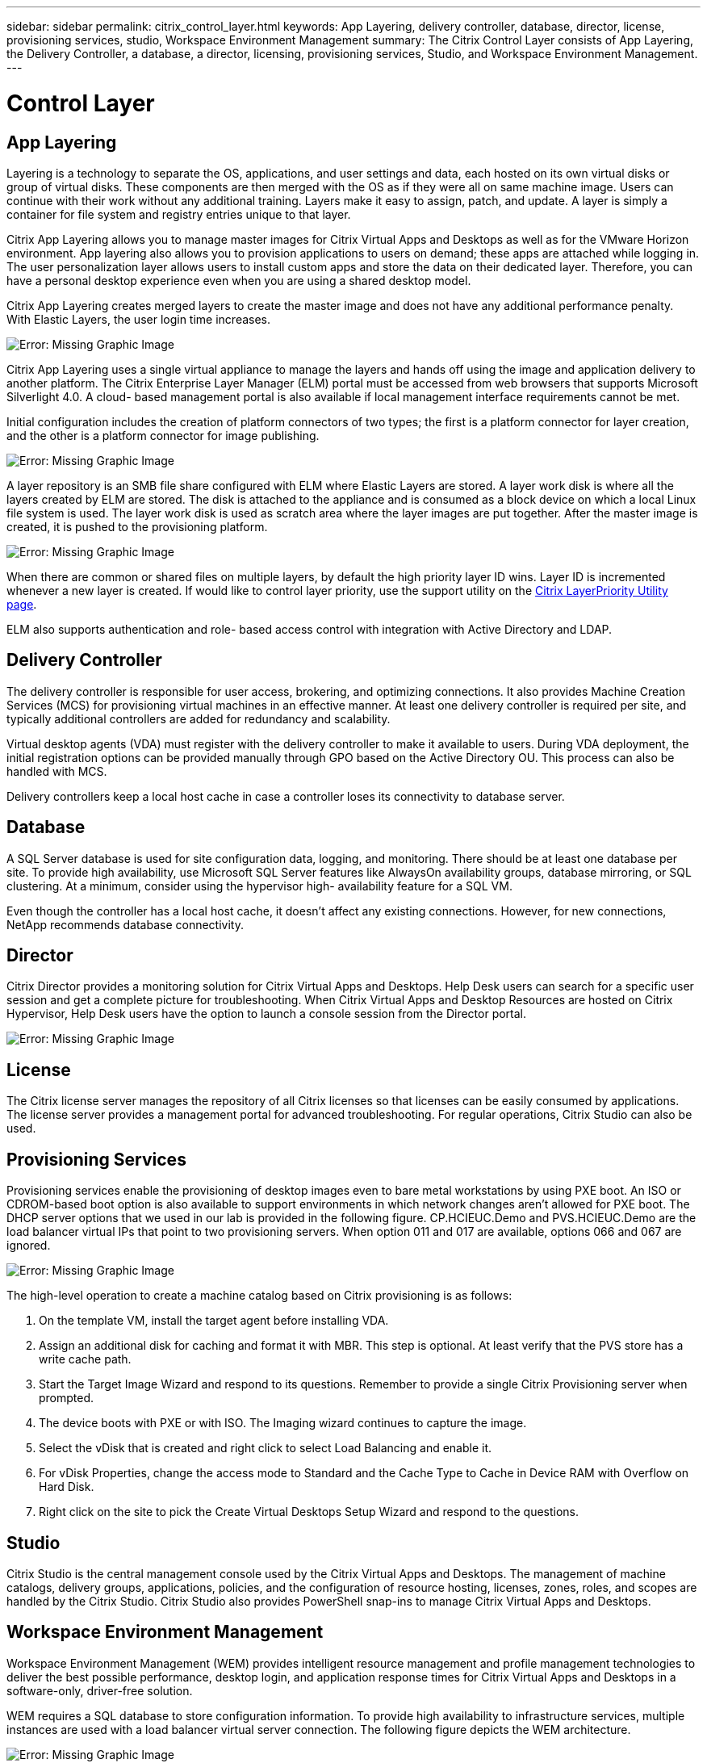 ---
sidebar: sidebar
permalink: citrix_control_layer.html
keywords: App Layering, delivery controller, database, director, license, provisioning services, studio, Workspace Environment Management
summary: The Citrix Control Layer consists of App Layering, the Delivery Controller, a database, a director, licensing, provisioning services, Studio, and Workspace Environment Management.
---

= Control Layer
:hardbreaks:
:nofooter:
:icons: font
:linkattrs:
:imagesdir: ./media/

//
// This file was created with NDAC Version 0.9 (July 10, 2020)
//
// 2020-07-31 10:32:38.884629
//


== App Layering

Layering is a technology to separate the OS, applications, and user settings and data, each hosted on its own virtual disks or group of virtual disks. These components are then merged with the OS as if they were all on same machine image. Users can continue with their work without any additional training. Layers make it easy to assign, patch,  and update. A layer is simply a container for file system and registry entries unique to that layer.

Citrix App Layering allows you to manage master images for Citrix Virtual Apps and Desktops as well as for the VMware Horizon environment.  App layering also allows you to provision applications to users on demand; these apps are attached while logging in. The user personalization layer allows users to install custom apps and store the data on their dedicated layer. Therefore, you can have a personal desktop experience even when you are using a shared desktop model.

Citrix App Layering creates merged layers to create the master image and does not have any additional performance penalty. With Elastic Layers, the user login time increases.

image:citrix_image33.png[Error: Missing Graphic Image]

Citrix App Layering uses a single virtual appliance to manage the layers and hands off using the image and application delivery to another platform. The Citrix Enterprise Layer Manager (ELM) portal must be accessed from web browsers that supports Microsoft Silverlight 4.0. A cloud- based management portal is also available if local management interface requirements cannot be met.

Initial configuration includes the creation of platform connectors of two types; the first is a platform connector for layer creation, and the other is a platform connector for image publishing.

image:citrix_image34.png[Error: Missing Graphic Image]

A layer repository is an SMB file share configured with ELM where Elastic Layers are stored. A layer work disk is where all the layers created by ELM are stored.  The disk is attached to the appliance and is consumed as a block device on which a local Linux file system is used. The layer work disk is used as scratch area where the layer images are put together. After the master image is created, it is pushed to the provisioning platform.

image:citrix_image35.png[Error: Missing Graphic Image]

When there are common or shared files on multiple layers, by default the high priority layer ID wins. Layer ID is incremented whenever a new layer is created. If would like to control layer priority, use the support utility on the  https://support.citrix.com/article/CTX225934[Citrix LayerPriority Utility page^].

ELM also supports authentication and role- based access control with integration with Active Directory and LDAP.

== Delivery Controller

The delivery controller is responsible for user access, brokering, and optimizing connections. It also provides Machine Creation Services (MCS) for provisioning virtual machines in an effective manner. At least one delivery controller is required per site, and typically additional controllers are added for redundancy and scalability.

Virtual desktop agents (VDA) must register with the delivery controller to make it available to users. During VDA deployment, the initial registration options can be provided manually through GPO based on the Active Directory OU. This process can also be handled with MCS.

Delivery controllers keep a local host cache in case a controller loses its connectivity to database server.

== Database

A SQL Server database is used for site configuration data, logging, and monitoring. There should be at least one database per site. To provide high availability, use Microsoft SQL Server features like AlwaysOn availability groups, database mirroring, or SQL clustering. At a minimum, consider using the hypervisor high- availability feature for a SQL VM.

Even though the controller has a local host cache, it doesn’t affect any existing connections. However, for new connections, NetApp recommends database connectivity.

== Director

Citrix Director provides a monitoring solution for Citrix Virtual Apps and Desktops. Help Desk users can search for a specific user session and get a complete picture for troubleshooting. When Citrix Virtual Apps and Desktop Resources are hosted on Citrix Hypervisor, Help Desk users have the option to launch a console session from the Director portal.

image:citrix_image36.png[Error: Missing Graphic Image]

== License

The Citrix license server manages the repository of all Citrix licenses so that licenses can be easily consumed by applications. The license server provides a management portal for advanced troubleshooting. For regular operations, Citrix Studio can also be used.

== Provisioning Services

Provisioning services enable the provisioning of desktop images even to bare metal workstations by using PXE boot. An ISO or CDROM-based boot option is also available to support environments in which network changes aren’t allowed for PXE boot. The DHCP server options that we used in our lab is provided in the following figure. CP.HCIEUC.Demo and PVS.HCIEUC.Demo are the load balancer virtual IPs that point to two provisioning servers. When option 011 and 017 are available, options 066 and 067 are ignored.

image:citrix_image37.png[Error: Missing Graphic Image]

The high-level operation to create a machine catalog based on Citrix provisioning is as follows:

. On the template VM, install the target agent before installing VDA.

. Assign an additional disk for caching and format it with MBR. This step is optional. At least verify that the PVS store has a write cache path.

. Start the Target Image Wizard and respond to its questions. Remember to provide a single Citrix Provisioning server when prompted.

. The device boots with PXE or with ISO. The Imaging wizard continues to capture the image.

. Select the vDisk that is created and right click to select Load Balancing and enable it.

. For vDisk Properties, change the access mode to Standard and the Cache Type to Cache in Device RAM with Overflow on Hard Disk.

. Right click on the site to pick the Create Virtual Desktops Setup Wizard and respond to the questions.

== Studio

Citrix Studio is the central management console used by the Citrix Virtual Apps and Desktops. The management of machine catalogs, delivery groups, applications, policies, and the configuration of resource hosting, licenses, zones, roles, and scopes are handled by the Citrix Studio. Citrix Studio also provides PowerShell snap-ins to manage Citrix Virtual Apps and Desktops.

== Workspace Environment Management

Workspace Environment Management (WEM) provides intelligent resource management and profile management technologies to deliver the best possible performance, desktop login, and application response times for Citrix Virtual Apps and Desktops in a software-only, driver-free solution.

WEM requires a SQL database to store configuration information. To provide high availability to infrastructure services, multiple instances are used with a load balancer virtual server connection. The following figure depicts the WEM architecture.

image:citrix_image38.png[Error: Missing Graphic Image]

The following figure depicts the WEM console.

image:citrix_image39.png[Error: Missing Graphic Image]

The key features of WEM are as follows:

* The ability to control resources for certain tasks or applications

* An easy interface to manage windows icons, network drives, start menu items, and so on

* The ability to reuse an old machine and manage it as a thin client

* Role-based access control

* Control policies based on various filters
